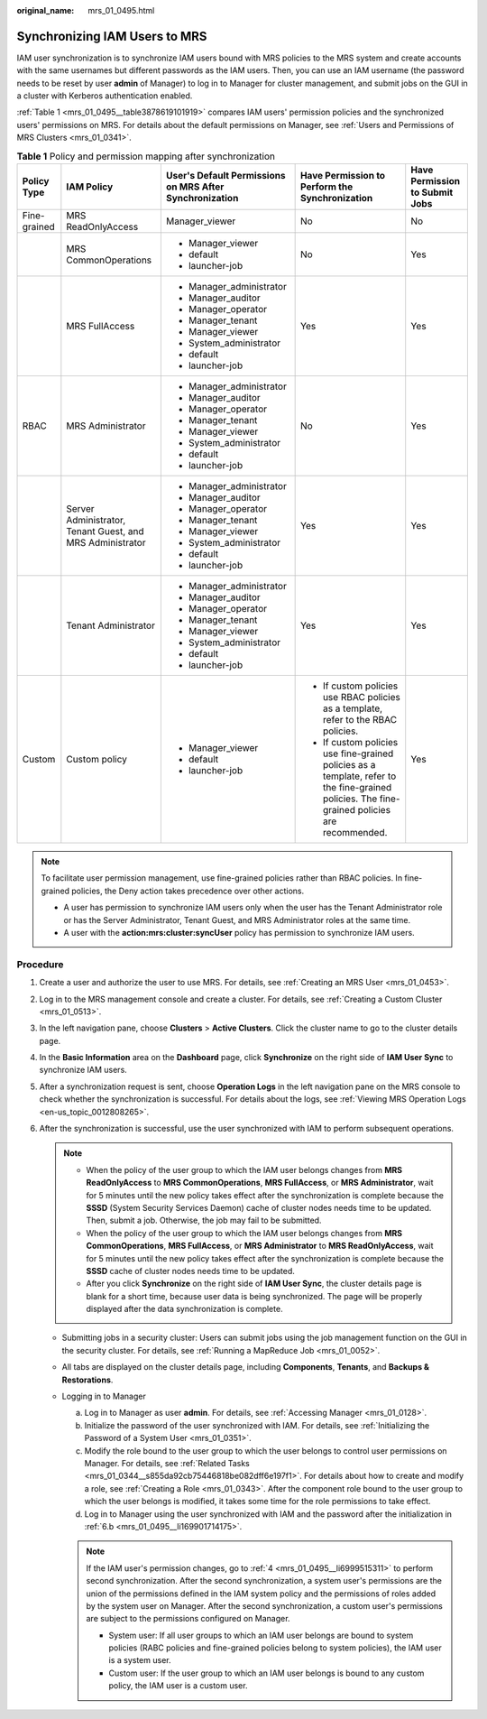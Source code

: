 :original_name: mrs_01_0495.html

.. _mrs_01_0495:

Synchronizing IAM Users to MRS
==============================

IAM user synchronization is to synchronize IAM users bound with MRS policies to the MRS system and create accounts with the same usernames but different passwords as the IAM users. Then, you can use an IAM username (the password needs to be reset by user **admin** of Manager) to log in to Manager for cluster management, and submit jobs on the GUI in a cluster with Kerberos authentication enabled.

:ref:`Table 1 <mrs_01_0495__table3878619101919>` compares IAM users' permission policies and the synchronized users' permissions on MRS. For details about the default permissions on Manager, see :ref:`Users and Permissions of MRS Clusters <mrs_01_0341>`.

.. _mrs_01_0495__table3878619101919:

.. table:: **Table 1** Policy and permission mapping after synchronization

   +--------------+-----------------------------------------------------------+---------------------------------------------------------+-----------------------------------------------------------------------------------------------------------------------------------------------+--------------------------------+
   | Policy Type  | IAM Policy                                                | User's Default Permissions on MRS After Synchronization | Have Permission to Perform the Synchronization                                                                                                | Have Permission to Submit Jobs |
   +==============+===========================================================+=========================================================+===============================================================================================================================================+================================+
   | Fine-grained | MRS ReadOnlyAccess                                        | Manager_viewer                                          | No                                                                                                                                            | No                             |
   +--------------+-----------------------------------------------------------+---------------------------------------------------------+-----------------------------------------------------------------------------------------------------------------------------------------------+--------------------------------+
   |              | MRS CommonOperations                                      | -  Manager_viewer                                       | No                                                                                                                                            | Yes                            |
   |              |                                                           | -  default                                              |                                                                                                                                               |                                |
   |              |                                                           | -  launcher-job                                         |                                                                                                                                               |                                |
   +--------------+-----------------------------------------------------------+---------------------------------------------------------+-----------------------------------------------------------------------------------------------------------------------------------------------+--------------------------------+
   |              | MRS FullAccess                                            | -  Manager_administrator                                | Yes                                                                                                                                           | Yes                            |
   |              |                                                           | -  Manager_auditor                                      |                                                                                                                                               |                                |
   |              |                                                           | -  Manager_operator                                     |                                                                                                                                               |                                |
   |              |                                                           | -  Manager_tenant                                       |                                                                                                                                               |                                |
   |              |                                                           | -  Manager_viewer                                       |                                                                                                                                               |                                |
   |              |                                                           | -  System_administrator                                 |                                                                                                                                               |                                |
   |              |                                                           | -  default                                              |                                                                                                                                               |                                |
   |              |                                                           | -  launcher-job                                         |                                                                                                                                               |                                |
   +--------------+-----------------------------------------------------------+---------------------------------------------------------+-----------------------------------------------------------------------------------------------------------------------------------------------+--------------------------------+
   | RBAC         | MRS Administrator                                         | -  Manager_administrator                                | No                                                                                                                                            | Yes                            |
   |              |                                                           | -  Manager_auditor                                      |                                                                                                                                               |                                |
   |              |                                                           | -  Manager_operator                                     |                                                                                                                                               |                                |
   |              |                                                           | -  Manager_tenant                                       |                                                                                                                                               |                                |
   |              |                                                           | -  Manager_viewer                                       |                                                                                                                                               |                                |
   |              |                                                           | -  System_administrator                                 |                                                                                                                                               |                                |
   |              |                                                           | -  default                                              |                                                                                                                                               |                                |
   |              |                                                           | -  launcher-job                                         |                                                                                                                                               |                                |
   +--------------+-----------------------------------------------------------+---------------------------------------------------------+-----------------------------------------------------------------------------------------------------------------------------------------------+--------------------------------+
   |              | Server Administrator, Tenant Guest, and MRS Administrator | -  Manager_administrator                                | Yes                                                                                                                                           | Yes                            |
   |              |                                                           | -  Manager_auditor                                      |                                                                                                                                               |                                |
   |              |                                                           | -  Manager_operator                                     |                                                                                                                                               |                                |
   |              |                                                           | -  Manager_tenant                                       |                                                                                                                                               |                                |
   |              |                                                           | -  Manager_viewer                                       |                                                                                                                                               |                                |
   |              |                                                           | -  System_administrator                                 |                                                                                                                                               |                                |
   |              |                                                           | -  default                                              |                                                                                                                                               |                                |
   |              |                                                           | -  launcher-job                                         |                                                                                                                                               |                                |
   +--------------+-----------------------------------------------------------+---------------------------------------------------------+-----------------------------------------------------------------------------------------------------------------------------------------------+--------------------------------+
   |              | Tenant Administrator                                      | -  Manager_administrator                                | Yes                                                                                                                                           | Yes                            |
   |              |                                                           | -  Manager_auditor                                      |                                                                                                                                               |                                |
   |              |                                                           | -  Manager_operator                                     |                                                                                                                                               |                                |
   |              |                                                           | -  Manager_tenant                                       |                                                                                                                                               |                                |
   |              |                                                           | -  Manager_viewer                                       |                                                                                                                                               |                                |
   |              |                                                           | -  System_administrator                                 |                                                                                                                                               |                                |
   |              |                                                           | -  default                                              |                                                                                                                                               |                                |
   |              |                                                           | -  launcher-job                                         |                                                                                                                                               |                                |
   +--------------+-----------------------------------------------------------+---------------------------------------------------------+-----------------------------------------------------------------------------------------------------------------------------------------------+--------------------------------+
   | Custom       | Custom policy                                             | -  Manager_viewer                                       | -  If custom policies use RBAC policies as a template, refer to the RBAC policies.                                                            | Yes                            |
   |              |                                                           | -  default                                              | -  If custom policies use fine-grained policies as a template, refer to the fine-grained policies. The fine-grained policies are recommended. |                                |
   |              |                                                           | -  launcher-job                                         |                                                                                                                                               |                                |
   +--------------+-----------------------------------------------------------+---------------------------------------------------------+-----------------------------------------------------------------------------------------------------------------------------------------------+--------------------------------+

.. note::

   To facilitate user permission management, use fine-grained policies rather than RBAC policies. In fine-grained policies, the Deny action takes precedence over other actions.

   -  A user has permission to synchronize IAM users only when the user has the Tenant Administrator role or has the Server Administrator, Tenant Guest, and MRS Administrator roles at the same time.
   -  A user with the **action:mrs:cluster:syncUser** policy has permission to synchronize IAM users.

Procedure
---------

#. Create a user and authorize the user to use MRS. For details, see :ref:`Creating an MRS User <mrs_01_0453>`.

#. Log in to the MRS management console and create a cluster. For details, see :ref:`Creating a Custom Cluster <mrs_01_0513>`.

#. In the left navigation pane, choose **Clusters** > **Active Clusters**. Click the cluster name to go to the cluster details page.

#. .. _mrs_01_0495__li6999515311:

   In the **Basic Information** area on the **Dashboard** page, click **Synchronize** on the right side of **IAM User Sync** to synchronize IAM users.

#. After a synchronization request is sent, choose **Operation Logs** in the left navigation pane on the MRS console to check whether the synchronization is successful. For details about the logs, see :ref:`Viewing MRS Operation Logs <en-us_topic_0012808265>`.

#. After the synchronization is successful, use the user synchronized with IAM to perform subsequent operations.

   .. note::

      -  When the policy of the user group to which the IAM user belongs changes from **MRS ReadOnlyAccess** to **MRS CommonOperations**, **MRS FullAccess**, or **MRS Administrator**, wait for 5 minutes until the new policy takes effect after the synchronization is complete because the **SSSD** (System Security Services Daemon) cache of cluster nodes needs time to be updated. Then, submit a job. Otherwise, the job may fail to be submitted.
      -  When the policy of the user group to which the IAM user belongs changes from **MRS CommonOperations**, **MRS FullAccess**, or **MRS Administrator** to **MRS ReadOnlyAccess**, wait for 5 minutes until the new policy takes effect after the synchronization is complete because the **SSSD** cache of cluster nodes needs time to be updated.
      -  After you click **Synchronize** on the right side of **IAM User Sync**, the cluster details page is blank for a short time, because user data is being synchronized. The page will be properly displayed after the data synchronization is complete.

   -  Submitting jobs in a security cluster: Users can submit jobs using the job management function on the GUI in the security cluster. For details, see :ref:`Running a MapReduce Job <mrs_01_0052>`.
   -  All tabs are displayed on the cluster details page, including **Components**, **Tenants**, and **Backups & Restorations**.
   -  Logging in to Manager

      a. Log in to Manager as user **admin**. For details, see :ref:`Accessing Manager <mrs_01_0128>`.

      b. .. _mrs_01_0495__li169901714175:

         Initialize the password of the user synchronized with IAM. For details, see :ref:`Initializing the Password of a System User <mrs_01_0351>`.

      c. Modify the role bound to the user group to which the user belongs to control user permissions on Manager. For details, see :ref:`Related Tasks <mrs_01_0344__s855da92cb75446818be082dff6e197f1>`. For details about how to create and modify a role, see :ref:`Creating a Role <mrs_01_0343>`. After the component role bound to the user group to which the user belongs is modified, it takes some time for the role permissions to take effect.

      d. Log in to Manager using the user synchronized with IAM and the password after the initialization in :ref:`6.b <mrs_01_0495__li169901714175>`.

      .. note::

         If the IAM user's permission changes, go to :ref:`4 <mrs_01_0495__li6999515311>` to perform second synchronization. After the second synchronization, a system user's permissions are the union of the permissions defined in the IAM system policy and the permissions of roles added by the system user on Manager. After the second synchronization, a custom user's permissions are subject to the permissions configured on Manager.

         -  System user: If all user groups to which an IAM user belongs are bound to system policies (RABC policies and fine-grained policies belong to system policies), the IAM user is a system user.
         -  Custom user: If the user group to which an IAM user belongs is bound to any custom policy, the IAM user is a custom user.

